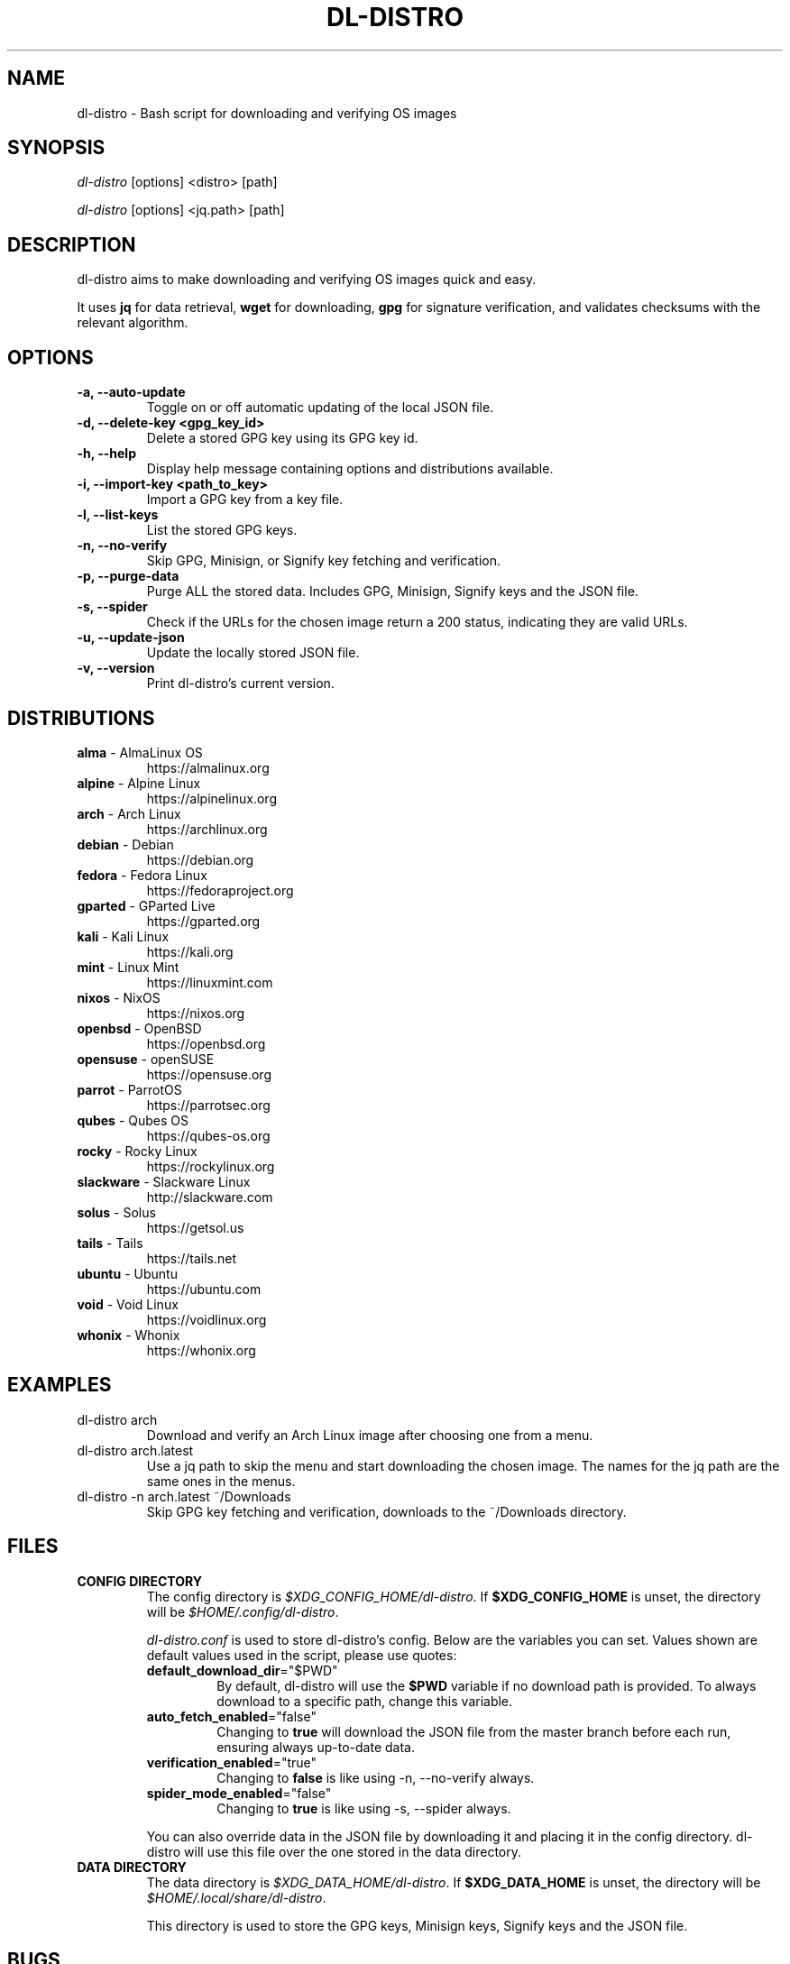 .TH "DL-DISTRO" "1" "January 1, 2024" "dl-distro v2.0.0" "dl-distro Manual"
.nh
.ad l
.SH NAME
dl-distro - Bash script for downloading and verifying OS images

.SH SYNOPSIS
\fIdl-distro\fR [options] <distro> [path]

\fIdl-distro\fR [options] <jq.path> [path]

.SH DESCRIPTION
dl-distro aims to make downloading and verifying OS images quick and easy.

It uses \fBjq\fR for data retrieval, \fBwget\fR for downloading, \fBgpg\fR for
signature verification, and validates checksums with the relevant algorithm.

.SH OPTIONS
.TP
.B -a, --auto-update
Toggle on or off automatic updating of the local JSON file.

.TP
.B -d, --delete-key <gpg_key_id>
Delete a stored GPG key using its GPG key id.

.TP
.B -h, --help
Display help message containing options and distributions available.

.TP
.B -i, --import-key <path_to_key>
Import a GPG key from a key file.

.TP
.B -l, --list-keys
List the stored GPG keys.

.TP
.B -n, --no-verify
Skip GPG, Minisign, or Signify key fetching and verification.

.TP
.B -p, --purge-data
Purge ALL the stored data. Includes GPG, Minisign, Signify keys and the JSON
file.

.TP
.B -s, --spider
Check if the URLs for the chosen image return a 200 status, indicating they are
valid URLs.

.TP
.B -u, --update-json
Update the locally stored JSON file.

.TP
.B -v, --version
Print dl-distro's current version.

.SH DISTRIBUTIONS
.TP
\fBalma\fR - AlmaLinux OS
https://almalinux.org
.TP
\fBalpine\fR - Alpine Linux
https://alpinelinux.org
.TP
\fBarch\fR - Arch Linux
https://archlinux.org
.TP
\fBdebian\fR - Debian
https://debian.org
.TP
\fBfedora\fR - Fedora Linux
https://fedoraproject.org
.TP
\fBgparted\fR - GParted Live
https://gparted.org
.TP
\fBkali\fR - Kali Linux
https://kali.org
.TP
\fBmint\fR - Linux Mint
https://linuxmint.com
.TP
\fBnixos\fR - NixOS
https://nixos.org
.TP
\fBopenbsd\fR - OpenBSD
https://openbsd.org
.TP
\fBopensuse\fR - openSUSE
https://opensuse.org
.TP
\fBparrot\fR - ParrotOS
https://parrotsec.org
.TP
\fBqubes\fR - Qubes OS
https://qubes-os.org
.TP
\fBrocky\fR - Rocky Linux
https://rockylinux.org
.TP
\fBslackware\fR - Slackware Linux
http://slackware.com
.TP
\fBsolus\fR - Solus
https://getsol.us
.TP
\fBtails\fR - Tails
https://tails.net
.TP
\fBubuntu\fR - Ubuntu
https://ubuntu.com
.TP
\fBvoid\fR - Void Linux
https://voidlinux.org
.TP
\fBwhonix\fR - Whonix
https://whonix.org

.SH EXAMPLES
.TP
dl-distro arch
Download and verify an Arch Linux image after choosing one from a menu.

.TP
dl-distro arch.latest
Use a jq path to skip the menu and start downloading the chosen image. The names
for the jq path are the same ones in the menus.

.TP
dl-distro -n arch.latest ~/Downloads
Skip GPG key fetching and verification, downloads to the ~/Downloads directory.

.SH FILES
.TP
.B CONFIG DIRECTORY
The config directory is \fI$XDG_CONFIG_HOME/dl-distro\fR. If
\fB$XDG_CONFIG_HOME\fR is unset, the directory will be
\fI$HOME/.config/dl-distro\fR.

\fIdl-distro.conf\fR is used to store dl-distro's config. Below are the
variables you can set. Values shown are default values used in the script,
please use quotes:

.RS
.TP
\fB   default_download_dir\fR="$PWD"
By default, dl-distro will use the \fB$PWD\fR variable if no download path is
provided. To always download to a specific path, change this variable.
.TP
\fB   auto_fetch_enabled\fR="false"
Changing to \fBtrue\fR will download the JSON file from the master branch before
each run, ensuring always up-to-date data.
.TP
\fB   verification_enabled\fR="true"
Changing to \fBfalse\fR is like using -n, --no-verify always.
.TP
\fB   spider_mode_enabled\fR="false"
Changing to \fBtrue\fR is like using -s, --spider always.
.RE

.RS
You can also override data in the JSON file by downloading it and placing it in
the config directory. dl-distro will use this file over the one stored in the
data directory.
.RE

.TP
.B DATA DIRECTORY
The data directory is \fI$XDG_DATA_HOME/dl-distro\fR. If
\fB$XDG_DATA_HOME\fR is unset, the directory will be
\fI$HOME/.local/share/dl-distro\fR.

This directory is used to store the GPG keys, Minisign keys, Signify keys and
the JSON file.

.SH BUGS
Please report bugs on Codeberg https://codeberg.org/bashuser30/dl-distro/issues.

.SH AUTHORS
bashuser30 <bashuser30@mailbox.org>
